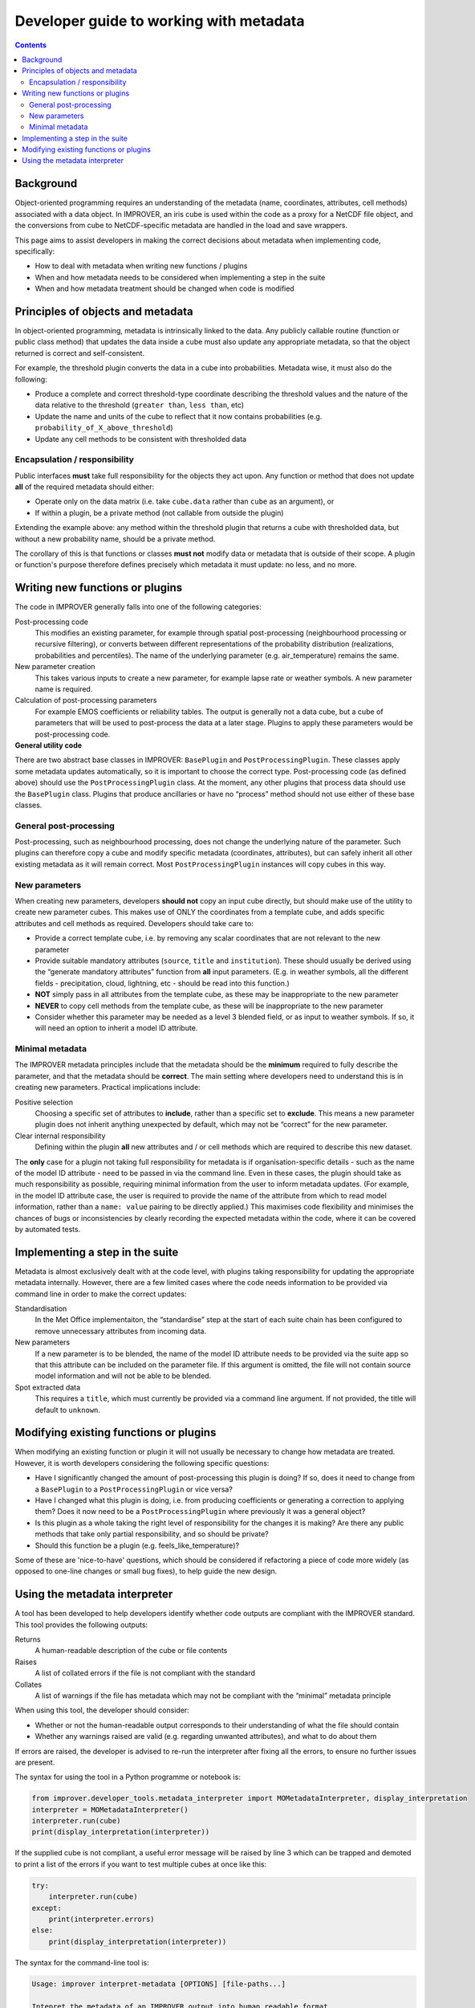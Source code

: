 Developer guide to working with metadata
========================================

.. contents:: Contents
    :depth: 3

Background
----------

Object-oriented programming requires an understanding of the metadata
(name, coordinates, attributes, cell methods) associated with a data object.
In IMPROVER, an iris cube is used within the code as a proxy for
a NetCDF file object,
and the conversions from cube to NetCDF-specific metadata are handled
in the load and save wrappers.

This page aims to assist developers in making the correct decisions
about metadata when implementing code, specifically:

* How to deal with metadata when writing new functions / plugins
* When and how metadata needs to be considered when implementing
  a step in the suite
* When and how metadata treatment should be changed when code is modified

Principles of objects and metadata
----------------------------------

In object-oriented programming, metadata is intrinsically linked to the data.
Any publicly callable routine (function or public class method)
that updates the data inside a cube must also update any appropriate metadata,
so that the object returned is correct and self-consistent.

For example, the threshold plugin converts the data in a cube into probabilities.
Metadata wise, it must also do the following:

* Produce a complete and correct threshold-type coordinate describing
  the threshold values and the nature of the data relative to the threshold
  (``greater than``, ``less than``, etc)
* Update the name and units of the cube to reflect that it now contains
  probabilities (e.g. ``probability_of_X_above_threshold``)
* Update any cell methods to be consistent with thresholded data

Encapsulation / responsibility
******************************

Public interfaces **must** take full responsibility for the objects they act upon.
Any function or method that does not update **all** of the required metadata
should either:

* Operate only on the data matrix
  (i.e. take ``cube.data`` rather than ``cube`` as an argument), or
* If within a plugin, be a private method (not callable from outside the plugin)

Extending the example above: any method within the threshold plugin that returns
a cube with thresholded data, but without a new probability name, should be
a private method.

The corollary of this is that functions or classes **must not** modify
data or metadata that is outside of their scope.
A plugin or function's purpose therefore defines precisely which metadata
it must update: no less, and no more.

Writing new functions or plugins
--------------------------------

The code in IMPROVER generally falls into one of the following categories:

Post-processing code
    This modifies an existing parameter, for example through
    spatial post-processing
    (neighbourhood processing or recursive filtering),
    or converts between different
    representations of the probability distribution
    (realizations, probabilities and percentiles).
    The name of the underlying parameter (e.g. air_temperature) remains the same.

New parameter creation
    This takes various inputs to create a new parameter,
    for example lapse rate or weather symbols.
    A new parameter name is required.

Calculation of post-processing parameters
    For example EMOS coefficients or reliability tables.
    The output is generally not a data cube, but a cube of parameters
    that will be used to post-process the data at a later stage.
    Plugins to apply these parameters would be post-processing code.

**General utility code**
    .. empty description, so the bold it make it consistent

There are two abstract base classes in IMPROVER:
``BasePlugin`` and ``PostProcessingPlugin``.
These classes apply some metadata updates automatically,
so it is important to choose the correct type. 
Post-processing code (as defined above) should use 
the ``PostProcessingPlugin`` class.
At the moment, any other plugins that process data should use
the ``BasePlugin`` class.
Plugins that produce ancillaries or have no “process” method 
should not use either of these base classes.

General post-processing
***********************

Post-processing, such as neighbourhood processing,
does not change the underlying nature of the parameter.
Such plugins can therefore copy a cube and modify specific metadata
(coordinates, attributes), but can safely inherit all other existing metadata
as it will remain correct.  Most ``PostProcessingPlugin`` instances
will copy cubes in this way.

New parameters
**************

When creating new parameters, developers **should not** 
copy an input cube directly,
but should make use of the utility to create new parameter cubes.
This makes use of ONLY the coordinates from a template cube,
and adds specific attributes and cell methods as required.
Developers should take care to:

* Provide a correct template cube, i.e. by removing any scalar coordinates
  that are not relevant to the new parameter
* Provide suitable mandatory attributes
  (``source``, ``title`` and ``institution``).
  These should usually be derived using the “generate mandatory attributes”
  function from **all** input parameters.
  (E.g. in weather symbols, all the different fields - 
  precipitation, cloud, lightning, etc - should be read into this function.)
* **NOT** simply pass in all attributes from the template cube,
  as these may be inappropriate to the new parameter
* **NEVER** to copy cell methods from the template cube,
  as these will be inappropriate to the new parameter
* Consider whether this parameter may be needed as a level 3 blended field,
  or as input to weather symbols.
  If so, it will need an option to inherit a model ID attribute.

Minimal metadata
****************

The IMPROVER metadata principles include that the metadata should be
the **minimum** required to fully describe the parameter,
and that the metadata should be **correct**.
The main setting where developers need to understand this is in
creating new parameters.
Practical implications include:

Positive selection
    Choosing a specific set of attributes to **include**,
    rather than a specific set to **exclude**.
    This means a new parameter plugin does not inherit anything
    unexpected by default, which may not be “correct” for the new parameter.

Clear internal responsibility
    Defining within the plugin **all** new attributes and / or cell methods 
    which are required to describe this new dataset.

The **only** case for a plugin not taking full responsibility for metadata
is if organisation-specific details - such as the name of the model ID attribute
- need to be passed in via the command line.
Even in these cases, the plugin should take as much responsibility as possible,
requiring minimal information from the user to inform metadata updates.
(For example, in the model ID attribute case,
the user is required to provide the name of the attribute from which to read
model information, rather than a ``name: value`` pairing
to be directly applied.)
This maximises code flexibility and minimises the chances of
bugs or inconsistencies by clearly recording the expected metadata
within the code, where it can be covered by automated tests.

Implementing a step in the suite
--------------------------------

Metadata is almost exclusively dealt with at the code level,
with plugins taking responsibility for updating the
appropriate metadata internally.
However, there are a few limited cases where the code needs information
to be provided via command line in order to make the correct updates:

Standardisation
    In the Met Office implementaiton, the “standardise” step at the start of
    each suite chain has been configured to remove unnecessary attributes
    from incoming data.

New parameters
    If a new parameter is to be blended,
    the name of the model ID attribute needs to be provided via the suite app
    so that this attribute can be included on the parameter file.
    If this argument is omitted,
    the file will not contain source model information and will not be able
    to be blended.

Spot extracted data
    This requires a ``title``, which must currently be provided
    via a command line argument.
    If not provided, the title will default to ``unknown``.

Modifying existing functions or plugins
---------------------------------------

When modifying an existing function or plugin it will not usually be necessary
to change how metadata are treated.
However, it is worth developers considering the following specific questions:

* Have I significantly changed the amount of post-processing
  this plugin is doing?
  If so, does it need to change from a ``BasePlugin``
  to a ``PostProcessingPlugin`` or vice versa?
* Have I changed what this plugin is doing,
  i.e. from producing coefficients or generating a correction to applying them?
  Does it now need to be a ``PostProcessingPlugin``
  where previously it was a general object?
* Is this plugin as a whole taking the right level of responsibility
  for the changes it is making?
  Are there any public methods that take only partial responsibility,
  and so should be private?
* Should this function be a plugin (e.g. feels_like_temperature)?

Some of these are 'nice-to-have' questions, which should be considered
if refactoring a piece of code more widely
(as opposed to one-line changes or small bug fixes),
to help guide the new design.

Using the metadata interpreter
------------------------------

A tool has been developed to help developers identify whether code outputs
are compliant with the IMPROVER standard.
This tool provides the following outputs:

Returns
    A human-readable description of the cube or file contents

Raises
    A list of collated errors if the file is not compliant with the standard

Collates
    A list of warnings if the file has metadata which may not be compliant
    with the “minimal” metadata principle

When using this tool, the developer should consider:

* Whether or not the human-readable output corresponds to 
  their understanding of what the file should contain
* Whether any warnings raised are valid (e.g. regarding unwanted attributes),
  and what to do about them

If errors are raised, the developer is advised to re-run the interpreter
after fixing all the errors, to ensure no further issues are present.

The syntax for using the tool in a Python programme or notebook is:

.. code-block:: python

    from improver.developer_tools.metadata_interpreter import MOMetadataInterpreter, display_interpretation
    interpreter = MOMetadataInterpreter()
    interpreter.run(cube)
    print(display_interpretation(interpreter))

If the supplied cube is not compliant,
a useful error message will be raised by line 3 which can be trapped
and demoted to print a list of the errors
if you want to test multiple cubes at once like this:

.. code-block:: python

    try:
        interpreter.run(cube)
    except:
        print(interpreter.errors)
    else:
        print(display_interpretation(interpreter))

The syntax for the command-line tool is:

.. code-block:: python

    Usage: improver interpret-metadata [OPTIONS] [file-paths...]

    Intepret the metadata of an IMPROVER output into human readable format
    according to the IMPROVER standard. An optional verbosity flag,
    if set to True, will specify the source of each interpreted element.

    This tool is intended as an aid to developers in adding and modifying
    metadata within the code base.

    Arguments:
        file-paths...     File paths to netCDF files for which the metadata 
                          should be interpreted. (type: INPUTPATH)

    Options:
        --verbose         Boolean flag to output information about sources of
                          metadata interpretation.
        --failures-only   Boolean flag that, if set, means only information
                          about non-compliant files is printed.